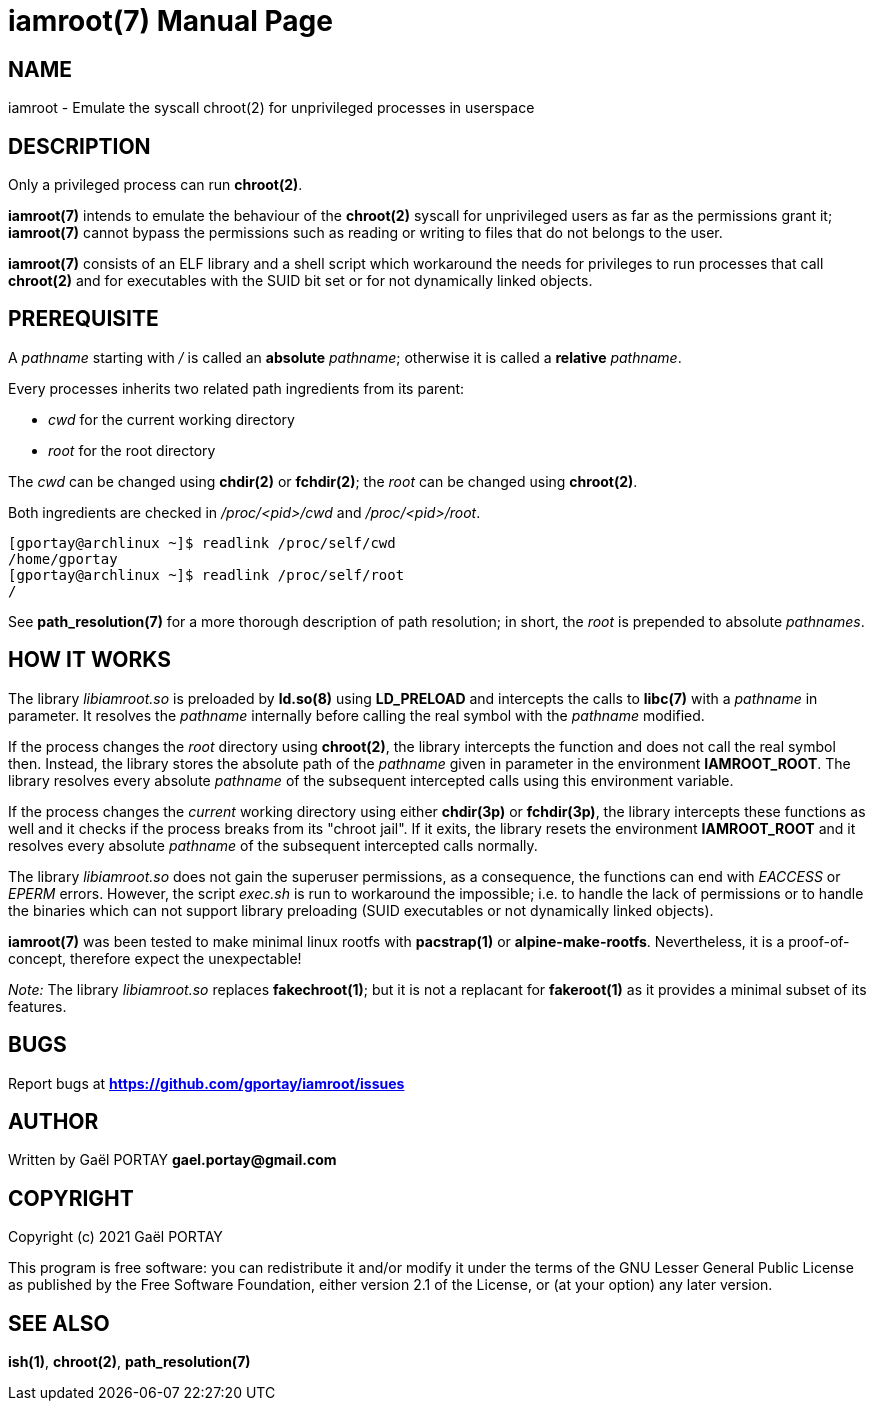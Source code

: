 = iamroot(7)
:doctype: manpage
:author: Gaël PORTAY
:email: gael.portay@gmail.com
:lang: en
:man manual: iamroot Manual
:man source: iamroot 17

== NAME

iamroot - Emulate the syscall chroot(2) for unprivileged processes in userspace

== DESCRIPTION

Only a privileged process can run *chroot(2)*.

*iamroot(7)* intends to emulate the behaviour of the *chroot(2)* syscall for
unprivileged users as far as the permissions grant it; *iamroot(7)* cannot
bypass the permissions such as reading or writing to files that do not belongs
to the user.

*iamroot(7)* consists of an ELF library and a shell script which workaround the
needs for privileges to run processes that call *chroot(2)* and for executables
with the SUID bit set or for not dynamically linked objects.

== PREREQUISITE

A _pathname_ starting with _/_ is called an *absolute* _pathname_; otherwise it
is called a *relative* _pathname_.

Every processes inherits two related path ingredients from its parent:

	- _cwd_ for the current working directory
	- _root_ for the root directory

The _cwd_ can be changed using *chdir(2)* or *fchdir(2)*; the _root_ can be
changed using *chroot(2)*.

Both ingredients are checked in _/proc/<pid>/cwd_ and _/proc/<pid>/root_.

	[gportay@archlinux ~]$ readlink /proc/self/cwd
	/home/gportay
	[gportay@archlinux ~]$ readlink /proc/self/root
	/

See *path_resolution(7)* for a more thorough description of path resolution; in
short, the _root_ is prepended to absolute _pathnames_.

== HOW IT WORKS

The library _libiamroot.so_ is preloaded by *ld.so(8)* using *LD_PRELOAD* and
intercepts the calls to *libc(7)* with a _pathname_ in parameter. It resolves
the _pathname_ internally before calling the real symbol with the _pathname_
modified.

If the process changes the _root_ directory using *chroot(2)*, the library
intercepts the function and does not call the real symbol then. Instead, the
library stores the absolute path of the _pathname_ given in parameter in the
environment *IAMROOT_ROOT*. The library resolves every absolute _pathname_ of
the subsequent intercepted calls using this environment variable.

If the process changes the _current_ working directory using either *chdir(3p)*
or *fchdir(3p)*, the library intercepts these functions as well and it checks
if the process breaks from its "chroot jail". If it exits, the library resets
the environment *IAMROOT_ROOT* and it resolves every absolute _pathname_ of the
subsequent intercepted calls normally.

The library _libiamroot.so_ does not gain the superuser permissions, as a
consequence, the functions can end with _EACCESS_ or _EPERM_ errors. However,
the script _exec.sh_ is run to workaround the impossible; i.e. to handle the
lack of permissions or to handle the binaries which can not support library
preloading (SUID executables or not dynamically linked objects).

*iamroot(7)* was been tested to make minimal linux rootfs with *pacstrap(1)* or
*alpine-make-rootfs*. Nevertheless, it is a proof-of-concept, therefore expect
the unexpectable!

_Note:_ The library _libiamroot.so_ replaces *fakechroot(1)*; but it is not a
replacant for *fakeroot(1)* as it provides a minimal subset of its features.

== BUGS

Report bugs at *https://github.com/gportay/iamroot/issues*

== AUTHOR

Written by Gaël PORTAY *gael.portay@gmail.com*

== COPYRIGHT

Copyright (c) 2021 Gaël PORTAY

This program is free software: you can redistribute it and/or modify it under
the terms of the GNU Lesser General Public License as published by the Free
Software Foundation, either version 2.1 of the License, or (at your option) any
later version.

== SEE ALSO

*ish(1)*, *chroot(2)*, *path_resolution(7)*
